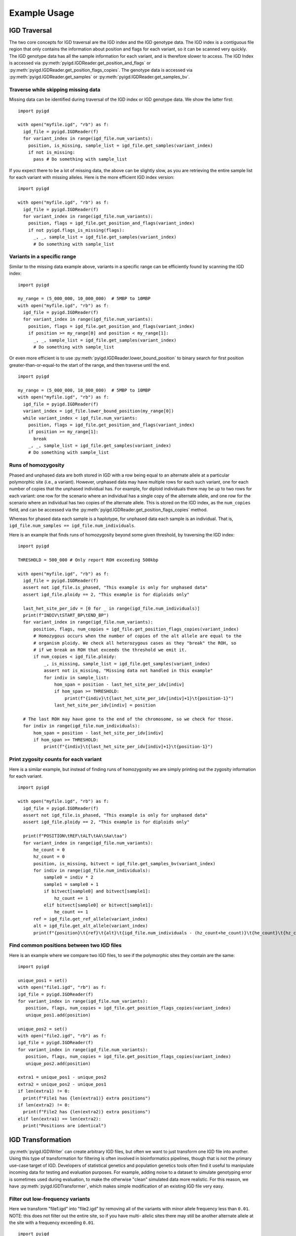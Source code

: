 Example Usage
=============

IGD Traversal
~~~~~~~~~~~~~

The two core concepts for IGD traversal are the IGD index and the IGD genotype data. The
IGD index is a contiguous file region that only contains the information about position
and flags for each variant, so it can be scanned very quickly. The IGD genotype data has
all the sample information for each variant, and is therefore slower to access. The IGD
Index is accessed via :py:meth:`pyigd.IGDReader.get_position_and_flags` or 
:py:meth:`pyigd.IGDReader.get_position_flags_copies`. The genotype data is accessed via
:py:meth:`pyigd.IGDReader.get_samples` or :py:meth:`pyigd.IGDReader.get_samples_bv`.

Traverse while skipping missing data
------------------------------------

Missing data can be identified during traversal of the IGD index or IGD genotype data. We
show the latter first:

::

  import pyigd

  with open("myfile.igd", "rb") as f:
    igd_file = pyigd.IGDReader(f)
    for variant_index in range(igd_file.num_variants):
      position, is_missing, sample_list = igd_file.get_samples(variant_index)
      if not is_missing:
        pass # Do something with sample_list


If you expect there to be a lot of missing data, the above can be slightly slow, as you are
retrieving the entire sample list for each variant with missing alleles. Here is the more
efficient IGD index version:

::

  import pyigd

  with open("myfile.igd", "rb") as f:
    igd_file = pyigd.IGDReader(f)
    for variant_index in range(igd_file.num_variants):
      position, flags = igd_file.get_position_and_flags(variant_index)
      if not pyigd.flags_is_missing(flags):
        _, _, sample_list = igd_file.get_samples(variant_index)
        # Do something with sample_list


Variants in a specific range
----------------------------

Similar to the missing data example above, variants in a specific range can be efficiently
found by scanning the IGD index:

::

  import pyigd

  my_range = (5_000_000, 10_000_000)  # 5MBP to 10MBP
  with open("myfile.igd", "rb") as f:
    igd_file = pyigd.IGDReader(f)
    for variant_index in range(igd_file.num_variants):
      position, flags = igd_file.get_position_and_flags(variant_index)
      if position >= my_range[0] and position < my_range[1]:
        _, _, sample_list = igd_file.get_samples(variant_index)
        # Do something with sample_list


Or even more efficient is to use :py:meth:`pyigd.IGDReader.lower_bound_position` to binary search for
first position greater-than-or-equal-to the start of the range, and then traverse until the end.

::

  import pyigd

  my_range = (5_000_000, 10_000_000)  # 5MBP to 10MBP
  with open("myfile.igd", "rb") as f:
    igd_file = pyigd.IGDReader(f)
    variant_index = igd_file.lower_bound_position(my_range[0])
    while variant_index < igd_file.num_variants:
      position, flags = igd_file.get_position_and_flags(variant_index)
      if position >= my_range[1]:
        break
      _, _, sample_list = igd_file.get_samples(variant_index)
      # Do something with sample_list


Runs of homozygosity
--------------------

Phased and unphased data are both stored in IGD with a row being equal to an alternate allele at a particular
polymorphic site (i.e., a variant). However, unphased data may have multiple rows for each such variant, one
for each number of copies that the unphased individual has. For example, for diploid individuals there may be
up to two rows for each variant: one row for the scenario where an individual has a single copy of the
alternate allele, and one row for the scenario where an individual has two copies of the alternate allele.
This is stored on the IGD index, as the ``num_copies`` field, and can be accessed via the
:py:meth:`pyigd.IGDReader.get_position_flags_copies` method.

Whereas for phased data each sample is a haplotype, for unphased data each sample is an individual. That is,
``igd_file.num_samples == igd_file.num_individuals``.

Here is an example that finds runs of homozygosity beyond some given threshold, by traversing the IGD index:

::

  import pyigd

  THRESHOLD = 500_000 # Only report ROH exceeding 500kbp

  with open("myfile.igd", "rb") as f:
    igd_file = pyigd.IGDReader(f)
    assert not igd_file.is_phased, "This example is only for unphased data"
    assert igd_file.ploidy == 2, "This example is for diploids only"

    last_het_site_per_idv = [0 for _ in range(igd_file.num_individuals)]
    print(f"INDIV\tSTART_BP\tEND_BP")
    for variant_index in range(igd_file.num_variants):
        position, flags, num_copies = igd_file.get_position_flags_copies(variant_index)
        # Homozygous occurs when the number of copies of the alt allele are equal to the
        # organism ploidy. We check all heterozygous cases as they "break" the ROH, so
        # if we break an ROH that exceeds the threshold we emit it.
        if num_copies < igd_file.ploidy:
            _, is_missing, sample_list = igd_file.get_samples(variant_index)
            assert not is_missing, "Missing data not handled in this example"
            for indiv in sample_list:
                hom_span = position - last_het_site_per_idv[indiv]
                if hom_span >= THRESHOLD:
                    print(f"{indiv}\t{last_het_site_per_idv[indiv]+1}\t{position-1}")
                last_het_site_per_idv[indiv] = position
      
    # The last ROH may have gone to the end of the chromosome, so we check for those.
    for indiv in range(igd_file.num_individuals):
        hom_span = position - last_het_site_per_idv[indiv]
        if hom_span >= THRESHOLD:
            print(f"{indiv}\t{last_het_site_per_idv[indiv]+1}\t{position-1}")



Print zygosity counts for each variant
--------------------------------------

Here is a similar example, but instead of finding runs of homozygosity we are simply printing out the
zygosity information for each variant.

::

  import pyigd

  with open("myfile.igd", "rb") as f:
    igd_file = pyigd.IGDReader(f)
    assert not igd_file.is_phased, "This example is only for unphased data"
    assert igd_file.ploidy == 2, "This example is for diploids only"

    print(f"POSITION\tREF\tALT\tAA\tAa\taa")
    for variant_index in range(igd_file.num_variants):
        he_count = 0
        hz_count = 0
        position, is_missing, bitvect = igd_file.get_samples_bv(variant_index)
        for indiv in range(igd_file.num_individuals):
            sample0 = indiv * 2
            sample1 = sample0 + 1
            if bitvect[sample0] and bitvect[sample1]:
                hz_count += 1
            elif bitvect[sample0] or bitvect[sample1]:
                he_count += 1
        ref = igd_file.get_ref_allele(variant_index)
        alt = igd_file.get_alt_allele(variant_index)
        print(f"{position}\t{ref}\t{alt}\t{igd_file.num_individuals - (hz_count+he_count)}\t{he_count}\t{hz_count}")


Find common positions between two IGD files
-------------------------------------------

Here is an example where we compare two IGD files, to see if the polymorphic sites they contain
are the same:

::

  import pyigd

  unique_pos1 = set()
  with open("file1.igd", "rb") as f:
  igd_file = pyigd.IGDReader(f)
  for variant_index in range(igd_file.num_variants):
     position, flags, num_copies = igd_file.get_position_flags_copies(variant_index)
     unique_pos1.add(position)

  unique_pos2 = set()
  with open("file2.igd", "rb") as f:
  igd_file = pyigd.IGDReader(f)
  for variant_index in range(igd_file.num_variants):
     position, flags, num_copies = igd_file.get_position_flags_copies(variant_index)
     unique_pos2.add(position)

  extra1 = unique_pos1 - unique_pos2
  extra2 = unique_pos2 - unique_pos1
  if len(extra1) != 0:
    print(f"File1 has {len(extra1)} extra positions")
  if len(extra2) != 0:
    print(f"File2 has {len(extra2)} extra positions")
  elif len(extra1) == len(extra2):
    print("Positions are identical")


IGD Transformation
~~~~~~~~~~~~~~~~~~

:py:meth:`pyigd.IGDWriter` can create arbitrary IGD files, but often we want to just transform one
IGD file into another. Using this type of transformation for filtering is often involved in
bioinformatics pipelines, though that is not the primary use-case target of IGD. Developers of
statistical genetics and population genetics tools often find it useful to manipulate incoming
data for testing and evaluation purposes. For example, adding noise to a dataset to simulate
genotyping error is sometimes used during evaluation, to make the otherwise "clean" simulated
data more realistic. For this reason, we have :py:meth:`pyigd.IGDTransformer`, which makes
simple modification of an existing IGD file very easy.

Filter out low-frequency variants
---------------------------------

Here we transform "file1.igd" into "file2.igd" by removing all of the variants with minor allele
frequency less than ``0.01``. NOTE: this does not filter out the entire site, so if you have multi-
allelic sites there may still be another alternate allele at the site with a frequency exceeding
``0.01``.

::

  import pyigd

  class RemoveLF(pyigd.IGDTransformer):
    def modify_samples(self, position, is_missing, samples):
      frequency = len(samples) / self.reader.num_samples
      if frequency < 0.01:
        return None # None means "delete this variant"
      # Otherwise, return the sample list unmodified
      return samples

  with open("file1.igd", "rb") as fin, open("file2.igd", "wb") as fout:
    xformer = RemoveLF(fin, fout, use_bitvectors=False)
    xformer.transform()


Filter out variants outside of range
------------------------------------

Here we transform "file1.igd" into "file2.igd" by only keeping variants within a specified base-
pair range.

::

  import pyigd

  my_range = (5_000_000, 10_000_000)  # 5MBP to 10MBP

  class KeepRange(pyigd.IGDTransformer):
    def modify_samples(self, position, is_missing, samples):
      if position >= my_range[0] and position < my_range[1]:
        return samples
      return None # Delete the entire variant

  with open("file1.igd", "rb") as fin, open("file2.igd", "wb") as fout:
    xformer = KeepRange(fin, fout, use_bitvectors=False)
    xformer.transform()


IGD Creation
~~~~~~~~~~~~

IGD creation is done with :py:meth:`pyigd.IGDWriter`.

Writing a genotype matrix
-------------------------

Usually IGD would be useful when you have large datasets, that cannot be loaded into RAM, but
sometimes it is useful to convert a genotype matrix to an IGD file (e.g. for testing, learning
about IGD, etc.). Assume we have a matrix :math:`X` where each of the :math:`N` rows represents
a (haploid) sample and each of the :math:`M` columns represents a bi-allelic variant. Then we
can write this matrix to IGD:

::

  # Matrix is NxM (N = haplotypes, M = mutations)
  def igd_from_matrix(genotype_matrix: numpy.typing.NDArray, filename: str):
    with open(filename, "wb") as fout:
      ploidy = 1
      num_individuals = genotype_matrix.shape[0]

      writer = pyigd.IGDWriter(fout, num_individuals, ploidy)
      # We have to write the header at the start of the file, to "hold its place",
      # even though it doesn't have all the information yet.
      writer.write_header()

      # Write each variant as described in the matrix
      for col in range(genotype_matrix.shape[1]):
        sample_list = numpy.flatnonzero(genotype_matrix[:, col])
        writer.write_variant(col, "0", "1", sample_list)

      # Write the IGD index to the file.
      writer.write_index()

      # Write the variant information (allele strings, mostly)
      writer.write_variant_info()

      # Now we seek back to the beginning of the file and write the header again, since
      # it has been updated with all of the variant information above.
      writer.out.seek(0)
      writer.write_header()

The above is the common pattern for writing an IGD file. Often, people just want to
convert from vcf(.gz) or BGEN, which can be done more efficiently with
`igdtools <https://github.com/aprilweilab/picovcf?tab=readme-ov-file#build-and-run-the-teststools>`_
or `bgen2igd <https://github.com/dcdehaas/bgen2igd>`_, respectively.

IGDWriter can also write identifiers for variants and individuals, via the
:py:meth:`pyigd.IGDWriter.write_variant_ids` and :py:meth:`pyigd.IGDWriter.write_individual_ids`
methods.

Note: the above does a column-wise traversal of the numpy matrix, but it may be more
efficient to first transpose the genotype matrix and then do a row-wise traversal.